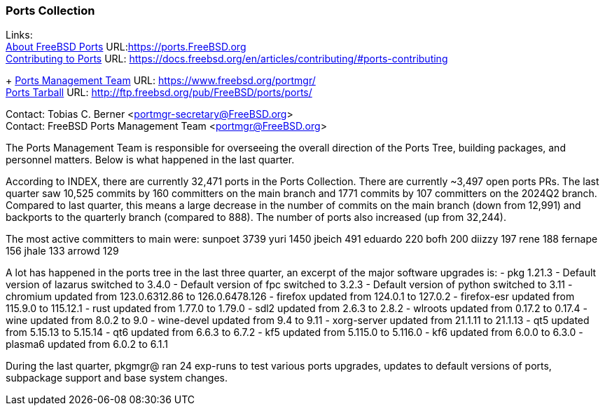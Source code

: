 === Ports Collection

Links: +
link:https://ports.FreeBSD.org[About FreeBSD Ports] URL:link:https://ports.FreeBSD.org[] +
link:https://docs.freebsd.org/en/articles/contributing/#ports-contributing[Contributing to Ports] URL: link:https://docs.freebsd.org/en/articles/contributing/#ports-contributing[]
+
link:https://www.freebsd.org/portmgr/[Ports Management Team] URL: link:https://www.freebsd.org/portmgr/[] +
link:http://ftp.freebsd.org/pub/FreeBSD/ports/ports/[Ports Tarball] URL: link:http://ftp.freebsd.org/pub/FreeBSD/ports/ports/[]

Contact: Tobias C. Berner <portmgr-secretary@FreeBSD.org> +
Contact: FreeBSD Ports Management Team <portmgr@FreeBSD.org>

The Ports Management Team is responsible for overseeing the overall direction of the Ports Tree, building packages, and personnel matters.
Below is what happened in the last quarter.

According to INDEX, there are currently 32,471 ports in the Ports Collection.
There are currently ~3,497 open ports PRs.
The last quarter saw 10,525 commits by 160 committers on the main branch and 1771 commits by 107 committers on the 2024Q2 branch.
Compared to last quarter, this means a large decrease in the number of commits on the main branch (down from 12,991) and backports to the quarterly branch (compared to 888).
The number of ports also increased (up from 32,244).

The most active committers to main were:
       sunpoet   3739
       yuri      1450
       jbeich     491
       eduardo    220
       bofh       200
       diizzy     197
       rene       188
       fernape    156
       jhale      133
       arrowd     129

A lot has happened in the ports tree in the last three quarter, an excerpt of the major software upgrades is:
- pkg 1.21.3
- Default version of lazarus switched to 3.4.0
- Default version of fpc switched to 3.2.3
- Default version of python switched to 3.11
- chromium      updated from   123.0.6312.86 to  126.0.6478.126
- firefox       updated from         124.0.1 to         127.0.2
- firefox-esr   updated from        115.9.0 to         115.12.1
- rust          updated from          1.77.0 to          1.79.0
- sdl2          updated from           2.6.3 to           2.8.2
- wlroots       updated from          0.17.2 to          0.17.4
- wine          updated from           8.0.2 to             9.0
- wine-devel    updated from            9.4 to             9.11
- xorg-server   updated from         21.1.11 to         21.1.13
- qt5           updated from         5.15.13 to         5.15.14
- qt6           updated from           6.6.3 to           6.7.2
- kf5           updated from         5.115.0 to         5.116.0
- kf6           updated from           6.0.0 to           6.3.0
- plasma6       updated from           6.0.2 to           6.1.1

During the last quarter, pkgmgr@ ran 24 exp-runs to test various ports upgrades, updates to default versions of ports, subpackage support and base system changes.
